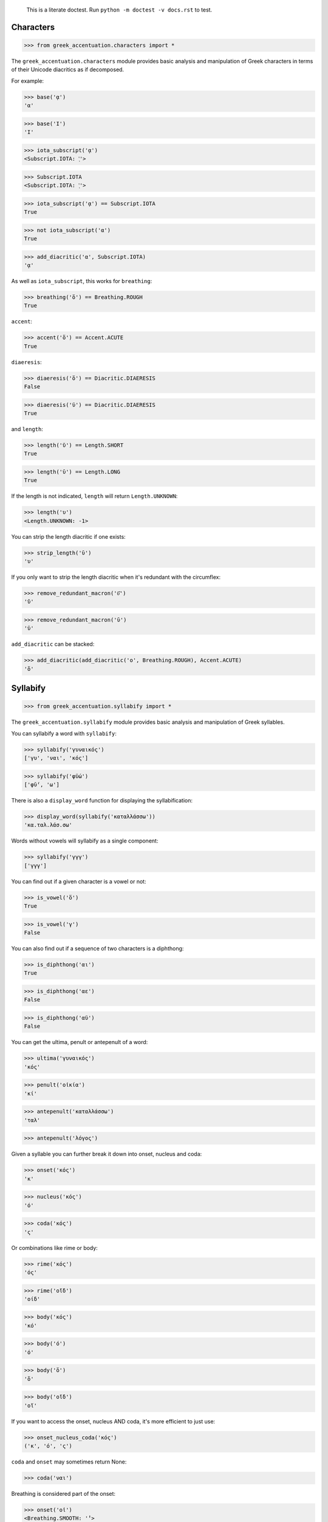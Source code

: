 
    This is a literate doctest.
    Run ``python -m doctest -v docs.rst`` to test.


Characters
==========

>>> from greek_accentuation.characters import *

The ``greek_accentuation.characters`` module provides basic analysis and
manipulation of Greek characters in terms of their Unicode diacritics as if
decomposed.

For example:

>>> base('ᾳ')
'α'

>>> base('Ι')
'Ι'

>>> iota_subscript('ᾳ')
<Subscript.IOTA: 'ͅ'>

>>> Subscript.IOTA
<Subscript.IOTA: 'ͅ'>

>>> iota_subscript('ᾳ') == Subscript.IOTA
True

>>> not iota_subscript('α')
True

>>> add_diacritic('α', Subscript.IOTA)
'ᾳ'


As well as ``iota_subscript``, this works for ``breathing``:

>>> breathing('ὅ') == Breathing.ROUGH
True


``accent``:

>>> accent('ὅ') == Accent.ACUTE
True


``diaeresis``:

>>> diaeresis('ὅ') == Diacritic.DIAERESIS
False

>>> diaeresis('ϋ') == Diacritic.DIAERESIS
True


and ``length``:

>>> length('ῠ') == Length.SHORT
True

>>> length('ῡ') == Length.LONG
True

If the length is not indicated, ``length`` will return ``Length.UNKNOWN``:

>>> length('υ')
<Length.UNKNOWN: -1>

You can strip the length diacritic if one exists:

>>> strip_length('ῡ')
'υ'

If you only want to strip the length diacritic when it's redundant with the
circumflex:

>>> remove_redundant_macron('ῡ͂')
'ῦ'

>>> remove_redundant_macron('ῡ')
'ῡ'


``add_diacritic`` can be stacked:

>>> add_diacritic(add_diacritic('ο', Breathing.ROUGH), Accent.ACUTE)
'ὅ'


Syllabify
=========

>>> from greek_accentuation.syllabify import *

The ``greek_accentuation.syllabify`` module provides basic analysis and
manipulation of Greek syllables.


You can syllabify a word with ``syllabify``:

>>> syllabify('γυναικός')
['γυ', 'ναι', 'κός']

>>> syllabify('φῡ́ω')
['φῡ́', 'ω']


There is also a ``display_word`` function for displaying the syllabification:

>>> display_word(syllabify('καταλλάσσω'))
'κα.ταλ.λάσ.σω'


Words without vowels will syllabify as a single component:

>>> syllabify('γγγ')
['γγγ']


You can find out if a given character is a vowel or not:

>>> is_vowel('ὅ')
True

>>> is_vowel('γ')
False


You can also find out if a sequence of two characters is a diphthong:

>>> is_diphthong('αι')
True

>>> is_diphthong('αε')
False

>>> is_diphthong('αϋ')
False


You can get the ultima, penult or antepenult of a word:

>>> ultima('γυναικός')
'κός'

>>> penult('οἰκία')
'κί'

>>> antepenult('καταλλάσσω')
'ταλ'

>>> antepenult('λόγος')


Given a syllable you can further break it down into onset, nucleus and coda:

>>> onset('κός')
'κ'

>>> nucleus('κός')
'ό'

>>> coda('κός')
'ς'

Or combinations like rime or body:

>>> rime('κός')
'ός'

>>> rime('οἴδ')
'οίδ'

>>> body('κός')
'κό'

>>> body('ό')
'ό'

>>> body('ὅ')
'ὅ'

>>> body('οἴδ')
'οἴ'


If you want to access the onset, nucleus AND coda, it's more efficient to just
use:

>>> onset_nucleus_coda('κός')
('κ', 'ό', 'ς')

``coda`` and ``onset`` may sometimes return None:

>>> coda('ναι')


Breathing is considered part of the onset:

>>> onset('οἰ')
<Breathing.SMOOTH: '̓'>

>>> onset_nucleus_coda('ναι')
('ν', 'αι', '')

>>> onset_nucleus_coda('οἰ')
(<Breathing.SMOOTH: '̓'>, 'οι', '')


The ``coda`` and ``onset_nucleus_code`` functions know how to handle moveable
nu when indicated with parentheses:

>>> onset_nucleus_coda('ἠ(ν)')
(<Breathing.SMOOTH: '̓'>, 'η', '(ν)')


A "word" without vowels is just treated as having an onset:

>>> onset_nucleus_coda('βββ')
('βββ', '', '')

>>> onset('βββ')
'βββ'

>>> nucleus('βββ')

>>> coda('βββ')


You can split out the initial breathing:

>>> split_initial_breathing('οἰκία') == (Breathing.SMOOTH, 'οικία')
True

>>> split_initial_breathing('λόγος') == (None, 'λόγος')
True

>>> split_initial_breathing('ὅ') == (Breathing.ROUGH, 'ό')
True


This is actually more commonly just used as the `debreath` function which
drops smooth breathing and replaces rough breathing with an `h`:

>>> debreath('οἰκία')
'οικία'

>>> debreath('ὅ')
'hό'

>>> debreath('λόγος')
'λόγος'

>>> debreath('κἀγω')
'κἀγω'


The `rebreath` function will convert `h` back to rough breathing and add
smooth breathing if necessary, effectively reversing `debreath`.

>>> rebreath('οικία')
'οἰκία'

>>> rebreath('hό')
'ὅ'


You can find out the length of a syllable:

>>> syllable_length('κός') == Length.SHORT
True

>>> syllable_length('σω') == Length.LONG
True

>>> syllable_length('τοῦ') == Length.LONG
True

>>> syllable_length('ᾳ') == Length.LONG
True

If the syllable length is unknown, ``syllable_length`` will return ``Length.UNKNOWN``:

>>> syllable_length('ναι') == Length.UNKNOWN
True


You can optionally pass ``syllable_length`` a boolean argument ``final`` to
tell it whether it's the final syllable in a word, which will affect its
handling of certain diphthongs:

>>> syllable_length('οἰ', final=False) == Length.LONG
True

>>> syllable_length('ναι', final=True) == Length.SHORT
True

>>> syllable_length('ναι', final=False) == Length.LONG
True


You can extract the accent of a syllable with ``syllable_accent``:

>>> syllable_accent('κός') == Accent.ACUTE
True

>>> syllable_accent('ναι') is None
True

>>> syllable_accent('φῶς') == Accent.CIRCUMFLEX
True


You can also test the accentuation class of a word:

>>> oxytone('θεός')
True

>>> paroxytone('λόγος')
True

>>> proparoxytone('κύριος')
True

>>> perispomenon('θεοῦ')
True

>>> properispomenon('δοῦλος')
True

>>> barytone('λόγος')
True


You can automatically add smooth breathing if necessary:

>>> add_necessary_breathing('οι')
'οἰ'

>>> add_necessary_breathing('ελήλυθας')
'ἐλήλυθας'

>>> add_necessary_breathing('άνθρωπε')
'ἄνθρωπε'

>>> add_necessary_breathing('οίδαμεν')
'οἴδαμεν'

But it won't do it if not necessary:

>>> add_necessary_breathing('οἰ')
'οἰ'

>>> add_necessary_breathing('θεός')
'θεός'


Finally, there are two experimental functions ``morae`` and ``contonation``:

>>> morae('γυναικός')
['u', 'mm', 'M']

>>> morae('θεός')
['m', 'M']

>>> morae('λόγος')
['M', 'm']

>>> morae('κύριος')
['U', 'u', 'm']

>>> morae('θεοῦ')
['m', 'Mm']

>>> morae('δοῦλος')
['Mm', 'm']

>>> morae('ἐλήλυθας')
['mM', 'u', 'u']

>>> morae('δὲ')
['m']

>>> morae('τὴν')
['mm']

>>> morae('ὑμᾶς')
['u', 'Mm']


>>> contonation('ἀγαθός')
[3]

>>> contonation('ψυχή')
[2]

>>> contonation('ἀγαθοῦ')
[3]

>>> contonation('νόμος')
[1, 2]

>>> contonation('νόμου')
[1, 2]

>>> contonation('πεῖραι')
[1]

>>> contonation('πείραις')
[1, 2]

>>> contonation('ἄνθρωπε')
[1, 2]

>>> contonation('τὴν')
[]


Accentuation
============

>>> from greek_accentuation.accentuation import *

The ``greek_accentuation.accentuation`` module uses the two modules above to
analyze and manipulate the accentuation of Greek words.


``get_accentuation`` will return the ``Accentuation`` enum:

>>> get_accentuation('ψυχή') == Accentuation.OXYTONE
True

>>> get_accentuation('ἀγαθοῦ') == Accentuation.PERISPOMENON
True

>>> get_accentuation('νόμος') == Accentuation.PAROXYTONE
True

>>> get_accentuation('πεῖραι') == Accentuation.PROPERISPOMENON
True

>>> get_accentuation('ἄνθρωπε') == Accentuation.PROPAROXYTONE
True


If you want to display the type of accent you can use ``display_accentuation``:

>>> display_accentuation(get_accentuation('ψυχή'))
'oxytone'

>>> display_accentuation(get_accentuation('ἀγαθοῦ'))
'perispomenon'

>>> display_accentuation(get_accentuation('νόμος'))
'paroxytone'

>>> display_accentuation(get_accentuation('πεῖραι'))
'properispomenon'

>>> display_accentuation(get_accentuation('ἄνθρωπε'))
'proparoxytone'


``syllable_add_accent`` adds the given accent to a syllable:

>>> syllable_add_accent('κος', Accent.ACUTE)
'κός'

>>> syllable_add_accent('ος', Accent.ACUTE)
'ός'

>>> syllable_add_accent('ου', Accent.CIRCUMFLEX)
'οῦ'

>>> syllable_add_accent('φως', Accent.CIRCUMFLEX)
'φῶς'


>>> make_oxytone('θεος')
'θεός'

This is the same as:

>>> add_accentuation(syllabify('θεος'), Accentuation.OXYTONE)
'θεός'


The module also provides:

>>> make_paroxytone('λογος')
'λόγος'

>>> make_proparoxytone('κυριος')
'κύριος'

>>> make_perispomenon('θεου')
'θεοῦ'

>>> make_properispomenon('δουλος')
'δοῦλος'


If a perispomenon or properispomenon are not possible the respective functions
will place an acute instead:

>>> make_perispomenon('λογος')
'λογός'

>>> make_properispomenon('λογος')
'λόγος'


Given a syllabification, ``possible_accentuations`` will give the possible
accentuations given the general rules of Greek accentuation:

>>> s = syllabify('εγινωσκου')
>>> for accentuation in possible_accentuations(s):
...     print(add_accentuation(s, accentuation))
εγινωσκού
εγινωσκοῦ
εγινώσκου


If vowels of unmarked length are to be treated as short, set
``default_short=True``:

>>> s = syllabify('κυριος')
>>> for accentuation in possible_accentuations(s):
...     print(add_accentuation(s, accentuation))
κυριός
κυρίος
κυρῖος
κύριος

>>> s = syllabify('κυριος')
>>> for accentuation in possible_accentuations(s, default_short=True):
...     print(add_accentuation(s, accentuation))
κυριός
κυρίος
κύριος

>>> s = syllabify('ὀνομα')
>>> for accentuation in possible_accentuations(s):
...     print(add_accentuation(s, accentuation))
ὀνομά
ὀνομᾶ
ὀνόμα
ὄνομα

>>> s = syllabify('ὀνομα')
>>> for accentuation in possible_accentuations(s, default_short=True):
...     print(add_accentuation(s, accentuation))
ὀνομά
ὀνόμα
ὄνομα

>>> s = syllabify('ἐληλυθας')
>>> for accentuation in possible_accentuations(s):
...     print(add_accentuation(s, accentuation))
ἐληλυθάς
ἐληλυθᾶς
ἐληλύθας
ἐληλῦθας
ἐλήλυθας

>>> s = syllabify('ἐληλυθας')
>>> for accentuation in possible_accentuations(s, default_short=True):
...     print(add_accentuation(s, accentuation))
ἐληλυθάς
ἐληλύθας
ἐλήλυθας


The ``recessive`` function will find the most recessive possible accent:

>>> recessive('εγινωσκον')
'εγίνωσκον'

>>> recessive('εγινωσκου')
'εγινώσκου'

>>> strip_length(recessive('δεικνυς'))
'δεῖκνυς'

>>> strip_length(recessive('δεικνῠς'))
'δεῖκνυς'

>>> strip_length(recessive('δεικνῡς'))
'δείκνυς'


You can place a "wall" ``|`` past which the accent will not recede:

>>> recessive('εἰσηλθον')
'εἴσηλθον'

>>> recessive('εἰσ|ηλθον')
'εἰσῆλθον'


The ``on_penult`` function will attempt to place the accent on the penult:

>>> on_penult('φωνησαι')
'φωνῆσαι'

>>> on_penult('ἀπο|λυσαι')
'ἀπολῦσαι'

>>> on_penult('πιασαι', default_short=True)
'πιάσαι'

If the word only has one syllable, it will fall back to an oxytone:

>>> on_penult('δος')
'δός'


The ``persistent`` function will try to persist the accent from the given form:

>>> persistent('ἀνθρωπος', 'ἄνθρωπος')
'ἄνθρωπος'

>>> persistent('ἀνθρωπου', 'ἄνθρωπος')
'ἀνθρώπου'

>>> persistent('καταβαινον', 'καταβαίνων')
'καταβαῖνον'
